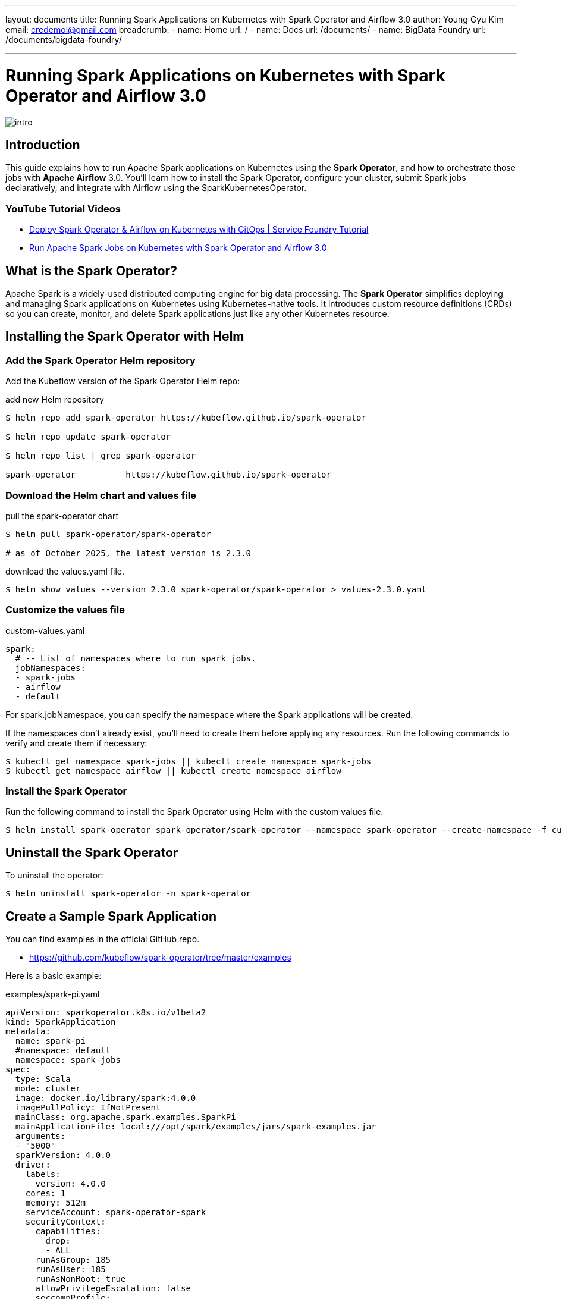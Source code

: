 ---
layout: documents
title: Running Spark Applications on Kubernetes with Spark Operator and Airflow 3.0
author: Young Gyu Kim
email: credemol@gmail.com
breadcrumb:
  - name: Home
    url: /
  - name: Docs
    url: /documents/
  - name: BigData Foundry
    url: /documents/bigdata-foundry/

---

= Running Spark Applications on Kubernetes with Spark Operator and Airflow 3.0

:imagesdir: images

[.img-wide]
image::intro.png[]

== Introduction

This guide explains how to run Apache Spark applications on Kubernetes using the *Spark Operator*, and how to orchestrate those jobs with *Apache Airflow* 3.0. You’ll learn how to install the Spark Operator, configure your cluster, submit Spark jobs declaratively, and integrate with Airflow using the SparkKubernetesOperator.

=== YouTube Tutorial Videos

* https://youtu.be/-G6Qn6VLx7U[Deploy Spark Operator & Airflow on Kubernetes with GitOps | Service Foundry Tutorial]
* https://youtu.be/rIlNF1z18_s[Run Apache Spark Jobs on Kubernetes with Spark Operator and Airflow 3.0]

== What is the Spark Operator?

Apache Spark is a widely-used distributed computing engine for big data processing. The *Spark Operator* simplifies deploying and managing Spark applications on Kubernetes using Kubernetes-native tools. It introduces custom resource definitions (CRDs) so you can create, monitor, and delete Spark applications just like any other Kubernetes resource.



== Installing the Spark Operator with Helm

=== Add the Spark Operator Helm repository

Add the Kubeflow version of the Spark Operator Helm repo:

.add new Helm repository
[source,shell]
----
$ helm repo add spark-operator https://kubeflow.github.io/spark-operator

$ helm repo update spark-operator

$ helm repo list | grep spark-operator

spark-operator          https://kubeflow.github.io/spark-operator
----

=== Download the Helm chart and values file

.pull the spark-operator chart
[source,shell]
----
$ helm pull spark-operator/spark-operator

# as of October 2025, the latest version is 2.3.0
----

.download the values.yaml file.
[source,shell]
----
$ helm show values --version 2.3.0 spark-operator/spark-operator > values-2.3.0.yaml
----

=== Customize the values file

.custom-values.yaml
[source,yaml]
----
spark:
  # -- List of namespaces where to run spark jobs.
  jobNamespaces:
  - spark-jobs
  - airflow
  - default
----

For spark.jobNamespace, you can specify the namespace where the Spark applications will be created.

If the namespaces don’t already exist, you’ll need to create them before applying any resources. Run the following commands to verify and create them if necessary:

[source,shell]
----
$ kubectl get namespace spark-jobs || kubectl create namespace spark-jobs
$ kubectl get namespace airflow || kubectl create namespace airflow
----

=== Install the Spark Operator

Run the following command to install the Spark Operator using Helm with the custom values file.

[source,shell]
----
$ helm install spark-operator spark-operator/spark-operator --namespace spark-operator --create-namespace -f custom-values.yaml

----



== Uninstall the Spark Operator

To uninstall the operator:

[source,shell]
----
$ helm uninstall spark-operator -n spark-operator
----

== Create a Sample Spark Application

You can find examples in the official GitHub repo.

* https://github.com/kubeflow/spark-operator/tree/master/examples

Here is a basic example:

.examples/spark-pi.yaml
[source,yaml]
----
apiVersion: sparkoperator.k8s.io/v1beta2
kind: SparkApplication
metadata:
  name: spark-pi
  #namespace: default
  namespace: spark-jobs
spec:
  type: Scala
  mode: cluster
  image: docker.io/library/spark:4.0.0
  imagePullPolicy: IfNotPresent
  mainClass: org.apache.spark.examples.SparkPi
  mainApplicationFile: local:///opt/spark/examples/jars/spark-examples.jar
  arguments:
  - "5000"
  sparkVersion: 4.0.0
  driver:
    labels:
      version: 4.0.0
    cores: 1
    memory: 512m
    serviceAccount: spark-operator-spark
    securityContext:
      capabilities:
        drop:
        - ALL
      runAsGroup: 185
      runAsUser: 185
      runAsNonRoot: true
      allowPrivilegeEscalation: false
      seccompProfile:
        type: RuntimeDefault
  executor:
    labels:
      version: 4.0.0
    instances: 1
    cores: 1
    memory: 512m
    securityContext:
      capabilities:
        drop:
        - ALL
      runAsGroup: 185
      runAsUser: 185
      runAsNonRoot: true
      allowPrivilegeEscalation: false
      seccompProfile:
        type: RuntimeDefault

----

Update the namespace to spark-jobs if desired.

[source,shell]
----
# Create an example Spark application in the spark-jobs namespace
$ kubectl apply -f examples/spark-pi.yaml
----

To verify execution:

[source,shell]
----
$ kubectl -n spark-jobs get pods
$ kubectl -n spark-jobs get sparkapplications
$ kubectl -n spark-jobs logs -f spark-pi-driver
----


== Integrating Spark Operator with Airflow 3.0

To learn how to install Airflow 3.0 on Kubernetes, refer to:

* https://nsalexamy.github.io/service-foundry/pages/documents/bigdata-foundry/airflow-with-service-foundry/[Installing Apache Airflow 3 on Kubernetes]
* https://youtu.be/JzIXVxYS0uQ[YouTube Video - Installing Apache Airflow 3 on Kubernetes]
* https://youtu.be/OS5t1Ubqp1k[YouTube Video - Installing Apache Airflow 3 on Kubernetes with GitOps using Service Foundry]



=== Organizing Spark Applications in Airflow Git Repo

To submit Spark jobs via Airflow, organize your repository like this:


.file structure in Airflow Git Repository
[source,shell]
----
$ tree dags --dirsfirst
dags
├── spark-apps
│   └── spark-pi.yaml
├── hello_world_dag.py
└── spark-py-example.py
----

File descriptions:

* spark-py-example.py: An example DAG that uses SparkKubernetesOperator to submit a Spark application.
* spark-apps/spark-pi.yaml: The Spark application YAML file used in the DAG.

[WARNING]
====
The spark-apps/ folder must be under dags/.
====

=== Example DAG with SparkKubernetesOperator

This Airflow DAG uses SparkKubernetesOperator to submit the Spark app:

.spark-py-example.py
[source,python]
----
from datetime import timedelta, datetime
from airflow.operators.python import PythonOperator
from airflow import DAG

default_args = {
    'owner': 'airflow',
    'depends_on_past': False,
    'start_date': datetime.now() - timedelta(days=1),
    'email': ['airflow@example.com'],
    'email_on_failure': False,
    'email_on_retry': False,
    'max_active_runs': 1,
    'retries': 0,
}


def startBatch():
    print('##### startBatch #####')

def done():
    print('##### done #####')

with DAG(
    dag_id='spark_pi',
    start_date=datetime.now() - timedelta(days=1),
    default_args=default_args,
    schedule=None,
    tags=['example']
) as dag:
    spark_pi_task = SparkKubernetesOperator(
        task_id='spark_example',
        namespace='airflow',
        application_file='spark-apps/spark-pi.yaml',
        kubernetes_conn_id='kubernetes_default',

    )

    start_batch_task = PythonOperator(
        task_id='startBatch',
        python_callable=startBatch
    )
    done_task = PythonOperator(
        task_id='done',
        python_callable=done
    )


    start_batch_task >> spark_pi_task >> done_task
----

Make sure the spark-pi.yaml file references the same namespace used in the DAG:

=== spark-apps/spark-pi.yaml

This is an example Spark application provided by Spark Operator. Make sure the namespace matches the one used in the Airflow DAG.

[source,yaml]
----
apiVersion: sparkoperator.k8s.io/v1beta2
kind: SparkApplication
metadata:
  name: spark-pi
  # <1> Make sure the namespace matches the one used in the Airflow DAG
  namespace: airflow
spec:
  type: Scala
  mode: cluster
  image: docker.io/library/spark:4.0.0
  imagePullPolicy: IfNotPresent
  mainClass: org.apache.spark.examples.SparkPi
  mainApplicationFile: local:///opt/spark/examples/jars/spark-examples.jar
  arguments:
    - "5000"
  sparkVersion: 4.0.0
  driver:
    labels:
      version: 4.0.0
    cores: 1
    memory: 512m
    serviceAccount: spark-operator-spark
    securityContext:
      capabilities:
        drop:
          - ALL
      runAsGroup: 185
      runAsUser: 185
      runAsNonRoot: true
      allowPrivilegeEscalation: false
      seccompProfile:
        type: RuntimeDefault
  executor:
    labels:
      version: 4.0.0
    instances: 1
    cores: 1
    memory: 512m
    securityContext:
      capabilities:
        drop:
          - ALL
      runAsGroup: 185
      runAsUser: 185
      runAsNonRoot: true
      allowPrivilegeEscalation: false
      seccompProfile:
        type: RuntimeDefault
----

== RBAC for SparkKubernetesOperator

Airflow needs permission to create SparkApplication resources. Apply the following RBAC:

.spark-rbac.yaml
[source,yaml]
----
# spark-rbac.yaml
apiVersion: rbac.authorization.k8s.io/v1
kind: Role
metadata:
  name: spark-application-role
  namespace: airflow
rules:
  - apiGroups: ["sparkoperator.k8s.io"]
    resources:
      - "sparkapplications"
      - "sparkapplications/status"
      - "sparkapplications/finalizers"
    verbs:
      - create
      - get
      - list
      - watch
      - update
      - patch
      - delete

---
apiVersion: rbac.authorization.k8s.io/v1
kind: RoleBinding
metadata:
  name: spark-application-rolebinding
  namespace: airflow
subjects:
  - kind: ServiceAccount
    name: airflow-worker
    namespace: airflow
roleRef:
  kind: Role
  name: spark-application-role
  apiGroup: rbac.authorization.k8s.io
----

Apply the RBAC configuration:

[source,shell]
----
$ kubectl apply -f spark-rbac.yaml
----

== The result of executing the DAG

Once you trigger the DAG in Airflow, it creates a SparkApplication resource:

[source,shell]
----
$ kubectl get sparkapplications -n airflow
----

You can track the DAG progress in the Airflow UI:

.Airflow DAG Execution
[.img-wide]
image::airflow-dag-execution.png[]


== Conclusion

This guide walked you through running Spark jobs on Kubernetes using the Spark Operator, and integrating them into Apache Airflow 3.0 with SparkKubernetesOperator. With this setup, you get the scalability of Kubernetes, the orchestration power of Airflow, and the simplicity of Spark Operator’s declarative job submission.

📘 View the web version:

* https://nsalexamy.github.io/service-foundry/pages/documents/bigdata-foundry/spark-operator/

== Thanks for reading!

* Young Gyu Kim (credemol@gmail.com)

